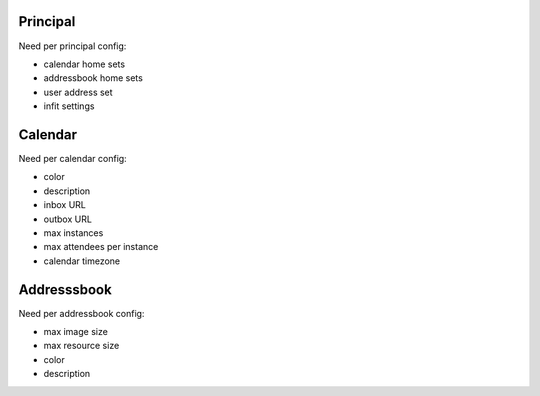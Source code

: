 Principal
=========

Need per principal config:

- calendar home sets
- addressbook home sets
- user address set
- infit settings

Calendar
========

Need per calendar config:

- color
- description
- inbox URL
- outbox URL
- max instances
- max attendees per instance
- calendar timezone

Addresssbook
============

Need per addressbook config:

- max image size
- max resource size
- color
- description
